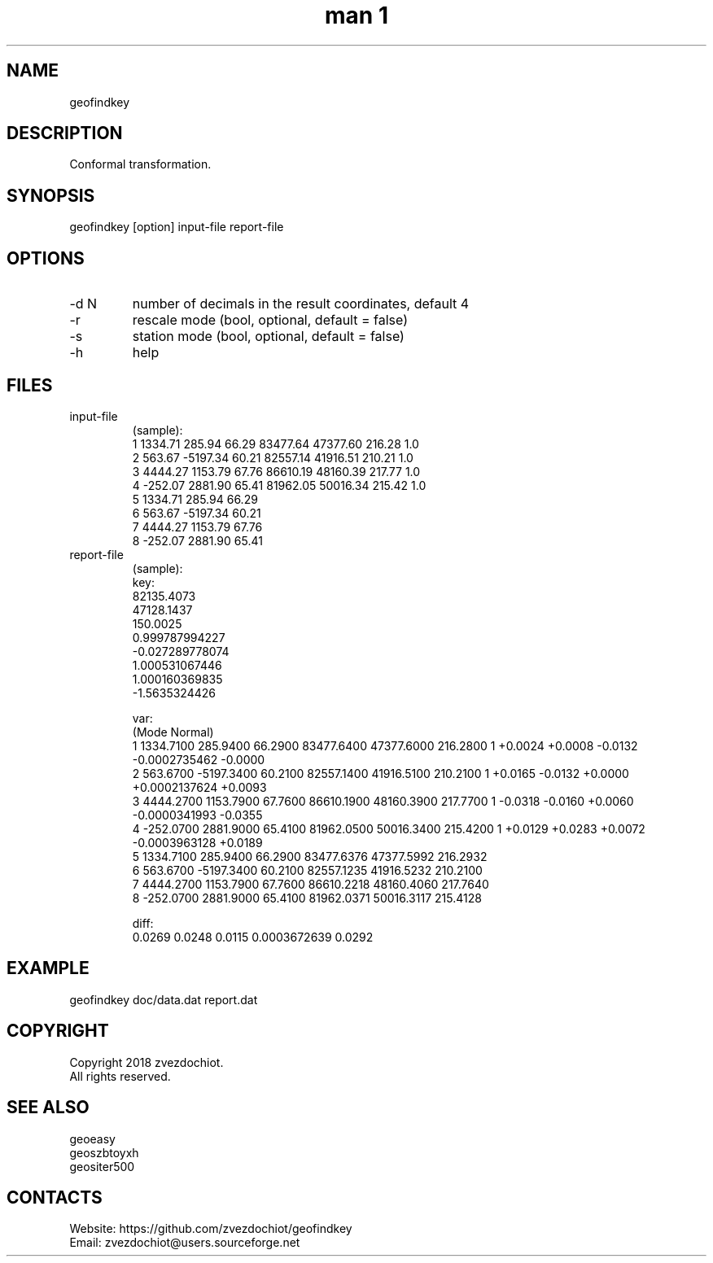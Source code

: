 .TH "man 1" 1.8 "4 Jan 2019" "geofindkey man page"

.SH NAME
geofindkey

.SH DESCRIPTION
Conformal transformation.

.SH SYNOPSIS
geofindkey [option] input-file report-file

.SH OPTIONS
.TP
-d N
number of decimals in the result coordinates, default 4
.TP
-r
rescale mode (bool, optional, default = false)
.TP
-s
station mode (bool, optional, default = false)
.TP
-h
help

.SH FILES
.TP
input-file
(sample):
 1 1334.71   285.94 66.29 83477.64 47377.60 216.28 1.0
 2  563.67 -5197.34 60.21 82557.14 41916.51 210.21 1.0
 3 4444.27  1153.79 67.76 86610.19 48160.39 217.77 1.0
 4 -252.07  2881.90 65.41 81962.05 50016.34 215.42 1.0
 5 1334.71   285.94 66.29
 6  563.67 -5197.34 60.21
 7 4444.27  1153.79 67.76
 8 -252.07  2881.90 65.41
.TP
report-file
(sample):
 key:
 82135.4073
 47128.1437
 150.0025
 0.999787994227
 -0.027289778074
 1.000531067446
 1.000160369835
 -1.5635324426
 
 var:
 (Mode Normal)
 1 1334.7100 285.9400 66.2900 83477.6400 47377.6000 216.2800 1 +0.0024 +0.0008 -0.0132 -0.0002735462 -0.0000
 2 563.6700 -5197.3400 60.2100 82557.1400 41916.5100 210.2100 1 +0.0165 -0.0132 +0.0000 +0.0002137624 +0.0093
 3 4444.2700 1153.7900 67.7600 86610.1900 48160.3900 217.7700 1 -0.0318 -0.0160 +0.0060 -0.0000341993 -0.0355
 4 -252.0700 2881.9000 65.4100 81962.0500 50016.3400 215.4200 1 +0.0129 +0.0283 +0.0072 -0.0003963128 +0.0189
 5 1334.7100 285.9400 66.2900 83477.6376 47377.5992 216.2932
 6 563.6700 -5197.3400 60.2100 82557.1235 41916.5232 210.2100
 7 4444.2700 1153.7900 67.7600 86610.2218 48160.4060 217.7640
 8 -252.0700 2881.9000 65.4100 81962.0371 50016.3117 215.4128
 
 diff:
 0.0269 0.0248 0.0115 0.0003672639 0.0292

.SH EXAMPLE
geofindkey doc/data.dat report.dat

.SH COPYRIGHT
Copyright 2018 zvezdochiot.
 All rights reserved.

.SH SEE ALSO
 geoeasy
 geoszbtoyxh
 geositer500

.SH CONTACTS
 Website: https://github.com/zvezdochiot/geofindkey
 Email: zvezdochiot@users.sourceforge.net
